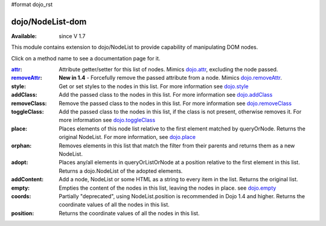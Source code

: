#format dojo_rst

dojo/NodeList-dom
=================

:Available: since V 1.7

This module contains extension to dojo/NodeList to provide capability of manipulating DOM nodes.

Click on a method name to see a documentation page for it.

:`attr <dojo/NodeList/attr>`_:
  Attribute getter/setter for this list of nodes. Mimics `dojo.attr <dojo/attr>`_, excluding the node passed.

:`removeAttr <dojo/NodeList/removeAttr>`_:
  **New in 1.4** - Forcefully remove the passed attribute from a node. Mimics `dojo.removeAttr <dojo/removeAttr>`_.

:style:
  Get or set styles to the nodes in this list. For more information see `dojo.style <dojo/style>`_

:addClass:
  Add the passed class to the nodes in this list. For more information see `dojo.addClass <dojo/addClass>`_

:removeClass:
  Remove the passed class to the nodes in this list. For more information see `dojo.removeClass <dojo/removeClass>`_

:toggleClass:
  Add the passed class to the nodes in this list, if the class is not present, otherwise removes it. For more information see `dojo.toggleClass <dojo/toggleClass>`_

:place:
  Places elements of this node list relative to the first element matched by queryOrNode. Returns the original NodeList. For more information, see `dojo.place <dojo/place>`_

:orphan:
  Removes elements in this list that match the filter from their parents and returns them as a new NodeList.

:adopt:
  Places any/all elements in queryOrListOrNode at a position relative to the first element in this list. Returns a dojo.NodeList of the adopted elements.

:addContent:
  Add a node, NodeList or some HTML as a string to every item in the list.  Returns the original list.

:empty:
  Empties the content of the nodes in this list, leaving the nodes in place. see `dojo.empty <dojo/empty>`_

:coords:
  Partially "deprecated", using NodeList.position is recommended in Dojo 1.4 and higher. Returns the coordinate values
  of all the nodes in this list. 

:position:
  Returns the coordinate values of all the nodes in this list. 
